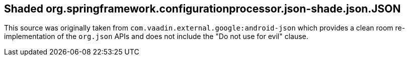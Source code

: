 ## Shaded org.springframework.configurationprocessor.json-shade.json.JSON

This source was originally taken from `com.vaadin.external.google:android-json` which
provides a clean room re-implementation of the `org.json` APIs and does not include the
"Do not use for evil" clause.
